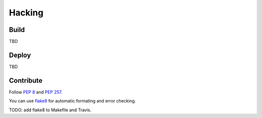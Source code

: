 Hacking
#######

Build
-----

TBD


Deploy
------

TBD


Contribute
----------

Follow `PEP 8 <https://www.python.org/dev/peps/pep-0008/>`_ and 
`PEP 257 <https://www.python.org/dev/peps/pep-0257/>`_.

You can use `flake8 <https://pypi.python.org/pypi/flake8>`_ for automatic
formating and error checking.

TODO: add flake8 to Makefile and Travis.

